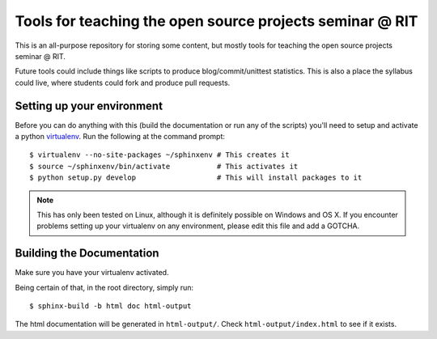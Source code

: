 Tools for teaching the open source projects seminar @ RIT
=========================================================

This is an all-purpose repository for storing some content, but mostly tools for
teaching the open source projects seminar @ RIT.

Future tools could include things like scripts to produce blog/commit/unittest
statistics.  This is also a place the syllabus could live, where students could
fork and produce pull requests.

Setting up your environment
---------------------------

Before you can do anything with this (build the documentation or run any of the
scripts) you'll need to setup and activate a python `virtualenv
<http://pypi.python.org/pypi/virtualenv>`_.  Run the following at the command
prompt::

 $ virtualenv --no-site-packages ~/sphinxenv # This creates it
 $ source ~/sphinxenv/bin/activate           # This activates it
 $ python setup.py develop                   # This will install packages to it

.. note::  This has only been tested on Linux, although it is definitely
   possible on Windows and OS X.  If you encounter problems setting up your
   virtualenv on any environment, please edit this file and add a GOTCHA.

Building the Documentation
--------------------------

Make sure you have your virtualenv activated.

Being certain of that, in the root directory, simply run::

 $ sphinx-build -b html doc html-output

The html documentation will be generated in ``html-output/``.  Check
``html-output/index.html`` to see if it exists.

